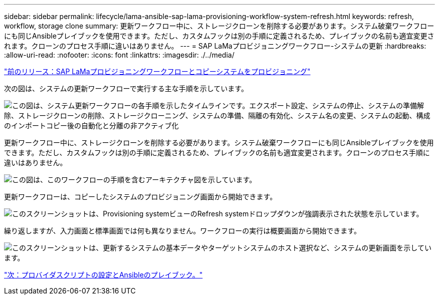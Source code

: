 ---
sidebar: sidebar 
permalink: lifecycle/lama-ansible-sap-lama-provisioning-workflow-system-refresh.html 
keywords: refresh, workflow, storage clone 
summary: 更新ワークフロー中に、ストレージクローンを削除する必要があります。システム破棄ワークフローにも同じAnsibleプレイブックを使用できます。ただし、カスタムフックは別の手順に定義されるため、プレイブックの名前も適宜変更されます。クローンのプロセス手順に違いはありません。 
---
= SAP LaMaプロビジョニングワークフロー-システムの更新
:hardbreaks:
:allow-uri-read: 
:nofooter: 
:icons: font
:linkattrs: 
:imagesdir: ./../media/


link:lama-ansible-sap-lama-provisioning-workflow-copy-system.html["前のリリース：SAP LaMaプロビジョニングワークフローとコピーシステムをプロビジョニング"]

[role="lead"]
次の図は、システムの更新ワークフローで実行する主な手順を示しています。

image:lama-ansible-image49.png["この図は、システム更新ワークフローの各手順を示したタイムラインです。エクスポート設定、システムの停止、システムの準備解除、ストレージクローンの削除、ストレージクローニング、システムの準備、隔離の有効化、システム名の変更、システムの起動、構成のインポートコピー後の自動化と分離の非アクティブ化"]

更新ワークフロー中に、ストレージクローンを削除する必要があります。システム破棄ワークフローにも同じAnsibleプレイブックを使用できます。ただし、カスタムフックは別の手順に定義されるため、プレイブックの名前も適宜変更されます。クローンのプロセス手順に違いはありません。

image:lama-ansible-image50.png["この図は、このワークフローの手順を含むアーキテクチャ図を示しています。"]

更新ワークフローは、コピーしたシステムのプロビジョニング画面から開始できます。

image:lama-ansible-image51.png["このスクリーンショットは、Provisioning systemビューのRefresh systemドロップダウンが強調表示された状態を示しています。"]

繰り返しますが、入力画面と標準画面では何も異なりません。ワークフローの実行は概要画面から開始できます。

image:lama-ansible-image52.png["このスクリーンショットは、更新するシステムの基本データやターゲットシステムのホスト選択など、システムの更新画面を示しています。"]

link:lama-ansible-appendix-provider-script-configuration-and-ansible-playbooks.html["次：プロバイダスクリプトの設定とAnsibleのプレイブック。"]
